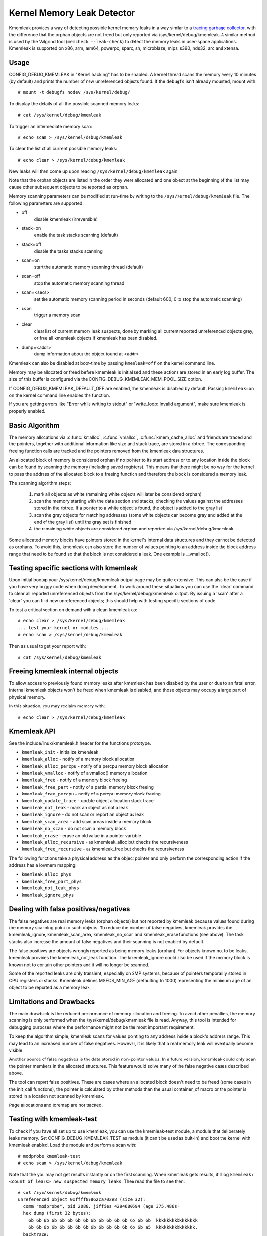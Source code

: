 Kernel Memory Leak Detector
===========================

Kmemleak provides a way of detecting possible kernel memory leaks in a
way similar to a `tracing garbage collector
<https://en.wikipedia.org/wiki/Tracing_garbage_collection>`_,
with the difference that the orphan objects are not freed but only
reported via /sys/kernel/debug/kmemleak. A similar method is used by the
Valgrind tool (``memcheck --leak-check``) to detect the memory leaks in
user-space applications.
Kmemleak is supported on x86, arm, arm64, powerpc, sparc, sh, microblaze, mips,
s390, nds32, arc and xtensa.

Usage
-----

CONFIG_DEBUG_KMEMLEAK in "Kernel hacking" has to be enabled. A kernel
thread scans the memory every 10 minutes (by default) and prints the
number of new unreferenced objects found. If the ``debugfs`` isn't already
mounted, mount with::

  # mount -t debugfs nodev /sys/kernel/debug/

To display the details of all the possible scanned memory leaks::

  # cat /sys/kernel/debug/kmemleak

To trigger an intermediate memory scan::

  # echo scan > /sys/kernel/debug/kmemleak

To clear the list of all current possible memory leaks::

  # echo clear > /sys/kernel/debug/kmemleak

New leaks will then come up upon reading ``/sys/kernel/debug/kmemleak``
again.

Note that the orphan objects are listed in the order they were allocated
and one object at the beginning of the list may cause other subsequent
objects to be reported as orphan.

Memory scanning parameters can be modified at run-time by writing to the
``/sys/kernel/debug/kmemleak`` file. The following parameters are supported:

- off
    disable kmemleak (irreversible)
- stack=on
    enable the task stacks scanning (default)
- stack=off
    disable the tasks stacks scanning
- scan=on
    start the automatic memory scanning thread (default)
- scan=off
    stop the automatic memory scanning thread
- scan=<secs>
    set the automatic memory scanning period in seconds
    (default 600, 0 to stop the automatic scanning)
- scan
    trigger a memory scan
- clear
    clear list of current memory leak suspects, done by
    marking all current reported unreferenced objects grey,
    or free all kmemleak objects if kmemleak has been disabled.
- dump=<addr>
    dump information about the object found at <addr>

Kmemleak can also be disabled at boot-time by passing ``kmemleak=off`` on
the kernel command line.

Memory may be allocated or freed before kmemleak is initialised and
these actions are stored in an early log buffer. The size of this buffer
is configured via the CONFIG_DEBUG_KMEMLEAK_MEM_POOL_SIZE option.

If CONFIG_DEBUG_KMEMLEAK_DEFAULT_OFF are enabled, the kmemleak is
disabled by default. Passing ``kmemleak=on`` on the kernel command
line enables the function. 

If you are getting errors like "Error while writing to stdout" or "write_loop:
Invalid argument", make sure kmemleak is properly enabled.

Basic Algorithm
---------------

The memory allocations via :c:func:`kmalloc`, :c:func:`vmalloc`,
:c:func:`kmem_cache_alloc` and
friends are traced and the pointers, together with additional
information like size and stack trace, are stored in a rbtree.
The corresponding freeing function calls are tracked and the pointers
removed from the kmemleak data structures.

An allocated block of memory is considered orphan if no pointer to its
start address or to any location inside the block can be found by
scanning the memory (including saved registers). This means that there
might be no way for the kernel to pass the address of the allocated
block to a freeing function and therefore the block is considered a
memory leak.

The scanning algorithm steps:

  1. mark all objects as white (remaining white objects will later be
     considered orphan)
  2. scan the memory starting with the data section and stacks, checking
     the values against the addresses stored in the rbtree. If
     a pointer to a white object is found, the object is added to the
     gray list
  3. scan the gray objects for matching addresses (some white objects
     can become gray and added at the end of the gray list) until the
     gray set is finished
  4. the remaining white objects are considered orphan and reported via
     /sys/kernel/debug/kmemleak

Some allocated memory blocks have pointers stored in the kernel's
internal data structures and they cannot be detected as orphans. To
avoid this, kmemleak can also store the number of values pointing to an
address inside the block address range that need to be found so that the
block is not considered a leak. One example is __vmalloc().

Testing specific sections with kmemleak
---------------------------------------

Upon initial bootup your /sys/kernel/debug/kmemleak output page may be
quite extensive. This can also be the case if you have very buggy code
when doing development. To work around these situations you can use the
'clear' command to clear all reported unreferenced objects from the
/sys/kernel/debug/kmemleak output. By issuing a 'scan' after a 'clear'
you can find new unreferenced objects; this should help with testing
specific sections of code.

To test a critical section on demand with a clean kmemleak do::

  # echo clear > /sys/kernel/debug/kmemleak
  ... test your kernel or modules ...
  # echo scan > /sys/kernel/debug/kmemleak

Then as usual to get your report with::

  # cat /sys/kernel/debug/kmemleak

Freeing kmemleak internal objects
---------------------------------

To allow access to previously found memory leaks after kmemleak has been
disabled by the user or due to an fatal error, internal kmemleak objects
won't be freed when kmemleak is disabled, and those objects may occupy
a large part of physical memory.

In this situation, you may reclaim memory with::

  # echo clear > /sys/kernel/debug/kmemleak

Kmemleak API
------------

See the include/linux/kmemleak.h header for the functions prototype.

- ``kmemleak_init``		 - initialize kmemleak
- ``kmemleak_alloc``		 - notify of a memory block allocation
- ``kmemleak_alloc_percpu``	 - notify of a percpu memory block allocation
- ``kmemleak_vmalloc``		 - notify of a vmalloc() memory allocation
- ``kmemleak_free``		 - notify of a memory block freeing
- ``kmemleak_free_part``	 - notify of a partial memory block freeing
- ``kmemleak_free_percpu``	 - notify of a percpu memory block freeing
- ``kmemleak_update_trace``	 - update object allocation stack trace
- ``kmemleak_not_leak``	 - mark an object as not a leak
- ``kmemleak_ignore``		 - do not scan or report an object as leak
- ``kmemleak_scan_area``	 - add scan areas inside a memory block
- ``kmemleak_no_scan``	 - do not scan a memory block
- ``kmemleak_erase``		 - erase an old value in a pointer variable
- ``kmemleak_alloc_recursive`` - as kmemleak_alloc but checks the recursiveness
- ``kmemleak_free_recursive``	 - as kmemleak_free but checks the recursiveness

The following functions take a physical address as the object pointer
and only perform the corresponding action if the address has a lowmem
mapping:

- ``kmemleak_alloc_phys``
- ``kmemleak_free_part_phys``
- ``kmemleak_not_leak_phys``
- ``kmemleak_ignore_phys``

Dealing with false positives/negatives
--------------------------------------

The false negatives are real memory leaks (orphan objects) but not
reported by kmemleak because values found during the memory scanning
point to such objects. To reduce the number of false negatives, kmemleak
provides the kmemleak_ignore, kmemleak_scan_area, kmemleak_no_scan and
kmemleak_erase functions (see above). The task stacks also increase the
amount of false negatives and their scanning is not enabled by default.

The false positives are objects wrongly reported as being memory leaks
(orphan). For objects known not to be leaks, kmemleak provides the
kmemleak_not_leak function. The kmemleak_ignore could also be used if
the memory block is known not to contain other pointers and it will no
longer be scanned.

Some of the reported leaks are only transient, especially on SMP
systems, because of pointers temporarily stored in CPU registers or
stacks. Kmemleak defines MSECS_MIN_AGE (defaulting to 1000) representing
the minimum age of an object to be reported as a memory leak.

Limitations and Drawbacks
-------------------------

The main drawback is the reduced performance of memory allocation and
freeing. To avoid other penalties, the memory scanning is only performed
when the /sys/kernel/debug/kmemleak file is read. Anyway, this tool is
intended for debugging purposes where the performance might not be the
most important requirement.

To keep the algorithm simple, kmemleak scans for values pointing to any
address inside a block's address range. This may lead to an increased
number of false negatives. However, it is likely that a real memory leak
will eventually become visible.

Another source of false negatives is the data stored in non-pointer
values. In a future version, kmemleak could only scan the pointer
members in the allocated structures. This feature would solve many of
the false negative cases described above.

The tool can report false positives. These are cases where an allocated
block doesn't need to be freed (some cases in the init_call functions),
the pointer is calculated by other methods than the usual container_of
macro or the pointer is stored in a location not scanned by kmemleak.

Page allocations and ioremap are not tracked.

Testing with kmemleak-test
--------------------------

To check if you have all set up to use kmemleak, you can use the kmemleak-test
module, a module that deliberately leaks memory. Set CONFIG_DEBUG_KMEMLEAK_TEST
as module (it can't be used as bult-in) and boot the kernel with kmemleak
enabled. Load the module and perform a scan with::

        # modprobe kmemleak-test
        # echo scan > /sys/kernel/debug/kmemleak

Note that the you may not get results instantly or on the first scanning. When
kmemleak gets results, it'll log ``kmemleak: <count of leaks> new suspected
memory leaks``. Then read the file to see then::

        # cat /sys/kernel/debug/kmemleak
        unreferenced object 0xffff89862ca702e8 (size 32):
          comm "modprobe", pid 2088, jiffies 4294680594 (age 375.486s)
          hex dump (first 32 bytes):
            6b 6b 6b 6b 6b 6b 6b 6b 6b 6b 6b 6b 6b 6b 6b 6b  kkkkkkkkkkkkkkkk
            6b 6b 6b 6b 6b 6b 6b 6b 6b 6b 6b 6b 6b 6b 6b a5  kkkkkkkkkkkkkkk.
          backtrace:
            [<00000000e0a73ec7>] 0xffffffffc01d2036
            [<000000000c5d2a46>] do_one_initcall+0x41/0x1df
            [<0000000046db7e0a>] do_init_module+0x55/0x200
            [<00000000542b9814>] load_module+0x203c/0x2480
            [<00000000c2850256>] __do_sys_finit_module+0xba/0xe0
            [<000000006564e7ef>] do_syscall_64+0x43/0x110
            [<000000007c873fa6>] entry_SYSCALL_64_after_hwframe+0x44/0xa9
        ...

Removing the module with ``rmmod kmemleak_test`` should also trigger some
kmemleak results.
